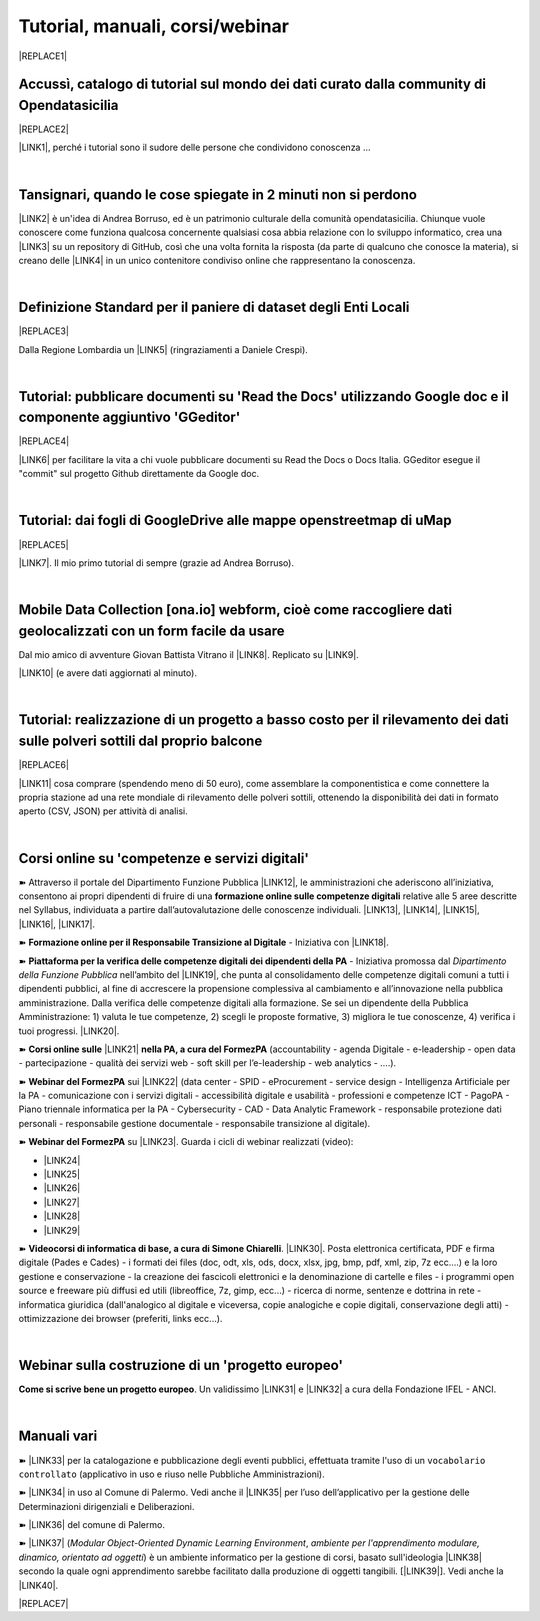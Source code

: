 
.. _h7196c661d256872243e3e1746642226:

Tutorial, manuali, corsi/webinar
********************************


|REPLACE1|

.. _h40241d213d5b5c7b6935740233457b:

Accussì, catalogo di tutorial sul mondo dei dati curato dalla community di Opendatasicilia
==========================================================================================


|REPLACE2|

\ |LINK1|\ , perché i tutorial sono il sudore delle persone che condividono conoscenza ...

|

.. _h6527707c271969926595f157a742026:

Tansignari, quando le cose spiegate in 2 minuti non si perdono
==============================================================

\ |LINK2|\  è un'idea di Andrea Borruso, ed è un patrimonio culturale della comunità opendatasicilia. Chiunque vuole conoscere come funziona qualcosa concernente qualsiasi cosa abbia relazione con lo sviluppo informatico, crea una \ |LINK3|\  su un repository di GitHub, così che una volta fornita la risposta (da parte di qualcuno che conosce la materia), si creano delle \ |LINK4|\  in un unico contenitore condiviso online che rappresentano la conoscenza.

|

.. _h3b9431e3a511972f35d463f382d2:

Definizione Standard per il paniere di dataset degli Enti Locali
================================================================


|REPLACE3|

Dalla Regione Lombardia un \ |LINK5|\  (ringraziamenti a Daniele Crespi).

|

.. _h29f113a4f4d45f36e3f2041374d68:

Tutorial: pubblicare documenti su 'Read the Docs' utilizzando Google doc e il componente aggiuntivo 'GGeditor'
==============================================================================================================


|REPLACE4|

\ |LINK6|\  per facilitare la vita a chi vuole pubblicare documenti su Read the Docs o Docs Italia. GGeditor esegue il "commit" sul progetto Github direttamente da Google doc.

|

.. _h773b5f76543a1c2f18b2c6a47c7369:

Tutorial: dai fogli di GoogleDrive alle mappe openstreetmap di uMap
===================================================================


|REPLACE5|

\ |LINK7|\ . Il mio primo tutorial di sempre (grazie ad Andrea Borruso). 

|

.. _h232a29b28654b2527626e5c2d6e1d31:

Mobile Data Collection [ona.io] webform, cioè come raccogliere dati geolocalizzati con un form facile da usare
==============================================================================================================

Dal mio amico di avventure Giovan Battista Vitrano il \ |LINK8|\ . Replicato su \ |LINK9|\ .

\ |LINK10|\  (e avere dati aggiornati al minuto).

|

.. _h5669247f50342a06a3e7195d141d68:

Tutorial: realizzazione di un progetto a basso costo per il rilevamento dei dati sulle polveri sottili dal proprio balcone
==========================================================================================================================


|REPLACE6|

\ |LINK11|\  cosa comprare (spendendo meno di 50 euro), come assemblare la componentistica e come connettere la propria stazione ad una rete mondiale di rilevamento delle polveri sottili, ottenendo la disponibilità dei dati in formato aperto (CSV, JSON) per attività di analisi.

|

.. _h1b2b62c3191c59497c4f545d49924:

Corsi online su 'competenze e servizi digitali'
===============================================

➽ Attraverso il portale del Dipartimento Funzione Pubblica \ |LINK12|\ , le amministrazioni che aderiscono all’iniziativa, consentono ai propri dipendenti di fruire di una \ |STYLE0|\  relative alle 5 aree descritte nel Syllabus, individuata a partire dall’autovalutazione delle conoscenze individuali. \ |LINK13|\ , \ |LINK14|\ , \ |LINK15|\ , \ |LINK16|\ , \ |LINK17|\ .

➽ \ |STYLE1|\  - Iniziativa con \ |LINK18|\ .

➽  \ |STYLE2|\  - Iniziativa promossa dal \ |STYLE3|\  nell’ambito del \ |LINK19|\ , che punta al consolidamento delle competenze digitali comuni a  tutti i dipendenti pubblici, al fine di accrescere la propensione complessiva al cambiamento e all’innovazione nella pubblica amministrazione. Dalla verifica delle competenze digitali alla formazione. Se sei un dipendente della Pubblica Amministrazione: 1) valuta le tue competenze, 2) scegli le proposte formative, 3) migliora le tue conoscenze, 4) verifica i tuoi progressi. \ |LINK20|\ .

➽  \ |STYLE4|\  \ |LINK21|\  \ |STYLE5|\  (accountability - agenda Digitale - e-leadership - open data - partecipazione - qualità dei servizi web - soft skill per l’e-leadership - web analytics - ….).

➽  \ |STYLE6|\  sui \ |LINK22|\  (data center - SPID - eProcurement - service design - Intelligenza Artificiale per la PA - comunicazione con i servizi digitali - accessibilità digitale e usabilità - professioni e competenze ICT - PagoPA - Piano triennale informatica per la PA - Cybersecurity - CAD - Data Analytic Framework - responsabile protezione dati personali - responsabile gestione documentale - responsabile transizione al digitale).

➽  \ |STYLE7|\  su \ |LINK23|\ . Guarda i cicli di webinar realizzati (video):

* \ |LINK24|\ 

* \ |LINK25|\ 

* \ |LINK26|\ 

* \ |LINK27|\ 

* \ |LINK28|\ 

* \ |LINK29|\ 

➽  \ |STYLE8|\ . \ |LINK30|\ . Posta elettronica certificata, PDF e firma digitale (Pades e Cades) - i formati dei files (doc, odt, xls, ods, docx, xlsx, jpg, bmp, pdf, xml, zip, 7z ecc....) e la loro gestione e conservazione - la creazione dei fascicoli elettronici e la denominazione di cartelle e files - i programmi open source e freeware più diffusi ed utili (libreoffice, 7z, gimp, ecc...) - ricerca di norme, sentenze e dottrina in rete - informatica giuridica (dall'analogico al digitale e viceversa, copie analogiche e copie digitali, conservazione degli atti) - ottimizzazione dei browser (preferiti, links ecc...).

|

.. _h4c532ed753b3e587f215a596b72211f:

Webinar sulla costruzione di un 'progetto europeo'
==================================================

\ |STYLE9|\ . Un validissimo \ |LINK31|\  e \ |LINK32|\  a cura della Fondazione IFEL - ANCI.

|

.. _h505b6e366a7a5e6521631c4577585a:

Manuali vari 
=============

➽ \ |LINK33|\  per la catalogazione e pubblicazione degli eventi pubblici, effettuata tramite l'uso di un ``vocabolario controllato`` (applicativo in uso e riuso nelle Pubbliche Amministrazioni).

➽ \ |LINK34|\  in uso al Comune di Palermo. Vedi anche il \ |LINK35|\  per l’uso dell’applicativo per la gestione delle Determinazioni dirigenziali e Deliberazioni.

➽ \ |LINK36|\  del comune di Palermo.

➽ \ |LINK37|\  (\ |STYLE10|\ , \ |STYLE11|\ ) è un ambiente informatico per la gestione di corsi, basato sull'ideologia \ |LINK38|\  secondo la quale ogni apprendimento sarebbe facilitato dalla produzione di oggetti tangibili. [\ |LINK39|\ ]. Vedi anche la \ |LINK40|\ .


|REPLACE7|


.. bottom of content


.. |STYLE0| replace:: **formazione online sulle competenze digitali**

.. |STYLE1| replace:: **Formazione online per il Responsabile Transizione al Digitale**

.. |STYLE2| replace:: **Piattaforma per la verifica delle competenze digitali dei dipendenti della PA**

.. |STYLE3| replace:: *Dipartimento della Funzione Pubblica*

.. |STYLE4| replace:: **Corsi online sulle**

.. |STYLE5| replace:: **nella PA, a cura del FormezPA**

.. |STYLE6| replace:: **Webinar del FormezPA**

.. |STYLE7| replace:: **Webinar del FormezPA**

.. |STYLE8| replace:: **Videocorsi di informatica di base, a cura di Simone Chiarelli**

.. |STYLE9| replace:: **Come si scrive bene un progetto europeo**

.. |STYLE10| replace:: *Modular Object-Oriented Dynamic Learning Environment*

.. |STYLE11| replace:: *ambiente per l'apprendimento modulare, dinamico, orientato ad oggetti*


.. |REPLACE1| raw:: html

    <img src="https://raw.githubusercontent.com/cirospat/newproject/master/docs/static/chiavepertubi.jpg" width= 150 />
.. |REPLACE2| raw:: html

    <img src="http://accussi.opendatasicilia.it/img/accussi_favicon.png" />
.. |REPLACE3| raw:: html

    <img src="https://raw.githubusercontent.com/cirospat/paniere-dataset-enti-locali/master/docs/img/opendatalombardia.JPG" />
.. |REPLACE4| raw:: html

    <img src="https://googledocs.readthedocs.io/it/latest/_images/gdocs-rtd_1.png" width=350 />
.. |REPLACE5| raw:: html

    <img src="https://wiki.openstreetmap.org/w/images/8/8f/Umap_logo.svg" />
.. |REPLACE6| raw:: html

    <img src="https://cdn-images-1.medium.com/max/720/1*bHhhHgM6mW1EGze2X69BXg.png" width=300 />
.. |REPLACE7| raw:: html

    <script id="dsq-count-scr" src="//guida-readthedocs.disqus.com/count.js" async></script>
    
    <div id="disqus_thread"></div>
    <script>
    
    /**
    *  RECOMMENDED CONFIGURATION VARIABLES: EDIT AND UNCOMMENT THE SECTION BELOW TO INSERT DYNAMIC VALUES FROM YOUR PLATFORM OR CMS.
    *  LEARN WHY DEFINING THESE VARIABLES IS IMPORTANT: https://disqus.com/admin/universalcode/#configuration-variables*/
    /*
    
    var disqus_config = function () {
    this.page.url = PAGE_URL;  // Replace PAGE_URL with your page's canonical URL variable
    this.page.identifier = PAGE_IDENTIFIER; // Replace PAGE_IDENTIFIER with your page's unique identifier variable
    };
    */
    (function() { // DON'T EDIT BELOW THIS LINE
    var d = document, s = d.createElement('script');
    s.src = 'https://guida-readthedocs.disqus.com/embed.js';
    s.setAttribute('data-timestamp', +new Date());
    (d.head || d.body).appendChild(s);
    })();
    </script>
    <noscript>Please enable JavaScript to view the <a href="https://disqus.com/?ref_noscript">comments powered by Disqus.</a></noscript>

.. |LINK1| raw:: html

    <a href="http://accussi.opendatasicilia.it/" target="_blank">Accussì - catalogo di Tutorial</a>

.. |LINK2| raw:: html

    <a href="http://tansignari.opendatasicilia.it" target="_blank">Tansignari</a>

.. |LINK3| raw:: html

    <a href="https://github.com/opendatasicilia/tansignari/issues" target="_blank">issue</a>

.. |LINK4| raw:: html

    <a href="https://github.com/opendatasicilia/tansignari/tree/master/ricette" target="_blank">ricette</a>

.. |LINK5| raw:: html

    <a href="https://definizione-standard-paniere-dataset-enti-locali.readthedocs.io" target="_blank">documento che definisce uno standard per il paniere di dataset da pubblicare da parte degli Enti Locali</a>

.. |LINK6| raw:: html

    <a href="http://googledocs.readthedocs.io" target="_blank">Un componente aggiuntivo (GGeditor)</a>

.. |LINK7| raw:: html

    <a href="http://cirospat.readthedocs.io/it/latest/tutorial-googledrive-to-umap.html" target="_blank">Creare mappe su UMAP che si aggiornano automaticamente dai fogli spreadsheet di Google Drive</a>

.. |LINK8| raw:: html

    <a href="https://coseerobe.gbvitrano.it/webform.html" target="_blank">tutorial</a>

.. |LINK9| raw:: html

    <a href="https://tansignari.opendatasicilia.it/ricette/opendatakit/mobile_data_collection_odk/" target="_blank">Tansignari</a>

.. |LINK10| raw:: html

    <a href="https://tansignari.opendatasicilia.it/ricette/opendatakit/ona/" target="_blank">Creare moduli di raccolta dati geografici online con ONA e metterli in collegamento automatico con fogli Google</a>

.. |LINK11| raw:: html

    <a href="https://medium.com/@cirospat/realizzazione-di-un-progetto-low-cost-per-il-rilevamento-dati-delle-polveri-sottili-dal-proprio-e85188d9ad0" target="_blank">Un tutorial che spiega nel dettaglio</a>

.. |LINK12| raw:: html

    <a href="https://www.competenzedigitali.gov.it/" target="_blank">https://www.competenzedigitali.gov.it/</a>

.. |LINK13| raw:: html

    <a href="https://www.competenzedigitali.gov.it/syllabus-delle-competenze/quali-sono-le-aree-di-competenza/dati-informazioni-e-documenti-informatici.html" target="_blank">Dati, informazioni e documenti informatici</a>

.. |LINK14| raw:: html

    <a href="https://www.competenzedigitali.gov.it/syllabus-delle-competenze/quali-sono-le-aree-di-competenza/comunicazione-e-condivisione.html" target="_blank">Comunicazione e condivisione</a>

.. |LINK15| raw:: html

    <a href="https://www.competenzedigitali.gov.it/sicurezza.html" target="_blank">Sicurezza</a>

.. |LINK16| raw:: html

    <a href="https://www.competenzedigitali.gov.it/syllabus-delle-competenze/quali-sono-le-aree-di-competenza/servizi-on-line.html" target="_blank">Servizi on-line</a>

.. |LINK17| raw:: html

    <a href="https://www.competenzedigitali.gov.it/syllabus-delle-competenze/quali-sono-le-aree-di-competenza/trasformazione-digitale.html" target="_blank">Trasformazione digitale</a>

.. |LINK18| raw:: html

    <a href="https://cirospat.readthedocs.io/it/latest/responsabile_transizione_digitale.html#formazione-rtd" target="_blank">webinar a cura del FormezPA in collaborazione con AgID</a>

.. |LINK19| raw:: html

    <a href="http://www.pongovernance1420.gov.it/" target="_blank">Programma Operativo Nazionale “Governance e Capacità Istituzionale 2014-2020"</a>

.. |LINK20| raw:: html

    <a href="http://www.competenzedigitali.gov.it" target="_blank">Link alla piattaforma online per le "competenze digitali" a cura della Funzione Pubblica</a>

.. |LINK21| raw:: html

    <a href="http://formazione.formez.it/content/corsi-online-competenze-digitali" target="_blank">competenze digitali</a>

.. |LINK22| raw:: html

    <a href="http://eventipa.formez.it/progetto-formez-dettaglio-ms/17436" target="_blank">servizi digitali - Italia Login</a>

.. |LINK23| raw:: html

    <a href="https://www.agid.gov.it/it/agenzia/progetti-pon-governance/italia-login-casa-del-cittadino/informazione-formazione-transizione-digitale" target="_blank">Italia Login - Informazione e formazione per la transizione digitale</a>

.. |LINK24| raw:: html

    <a href="https://www.youtube.com/playlist?list=PLd5bJJul8c5pMzDz4gEAFAytR77d2eXnc" target="_blank">Sicurezza informatica</a>

.. |LINK25| raw:: html

    <a href="https://www.youtube.com/playlist?list=PLd5bJJul8c5pkMRmqEA7cEP0yqVGu9qyi" target="_blank">Progettare servizi pubblici digitali</a>

.. |LINK26| raw:: html

    <a href="https://www.youtube.com/playlist?list=PLd5bJJul8c5ojYDiFTprGKVnBS3wLerj-" target="_blank">Progettare il sito web di un comune</a>

.. |LINK27| raw:: html

    <a href="https://www.youtube.com/playlist?list=PLd5bJJul8c5q00uEQVZjnSscAsbKjUftt" target="_blank">Monitoraggio contratti ICT</a>

.. |LINK28| raw:: html

    <a href="https://www.youtube.com/playlist?list=PLd5bJJul8c5ockYAymE70JKYtq9HHp5z9" target="_blank">Accessibilità</a>

.. |LINK29| raw:: html

    <a href="http://eventipa.formez.it/node/316784" target="_blank">Dati territoriali</a>

.. |LINK30| raw:: html

    <a href="https://www.youtube.com/playlist?list=PLnc9N-ztTF5fxGBBYR1JDpd_VoAyJ_H2p" target="_blank">Link</a>

.. |LINK31| raw:: html

    <a href="https://www.fondazioneifel.it/documenti-e-pubblicazioni/item/9640-video-come-si-scrive-bene-un-progetto-europeo" target="_blank">Webinar</a>

.. |LINK32| raw:: html

    <a href="https://www.fondazioneifel.it/documenti-e-pubblicazioni/item/9639-slide-come-si-scrive-bene-un-progetto-europeo" target="_blank">Materiali didattici</a>

.. |LINK33| raw:: html

    <a href="http://manuale-openagenda.readthedocs.io" target="_blank">Manuale d'uso dell'applicativo Open Agenda</a>

.. |LINK34| raw:: html

    <a href="https://manuale-libro-firma-2-0.readthedocs.io/" target="_blank">Manuale d'uso dell'applicativo Libro Firma</a>

.. |LINK35| raw:: html

    <a href="https://drive.google.com/file/d/1fSbB_QVZTznS5V_b2F1gqM73214SrIhU/view" target="_blank">tutorial</a>

.. |LINK36| raw:: html

    <a href="http://upload-dataset-comunepalermo.readthedocs.io" target="_blank">Manuale per il caricamento dei dataset sul portale open data</a>

.. |LINK37| raw:: html

    <a href="https://cirospat.readthedocs.io/it/latest/come-usare-Moodle.html" target="_blank">Guida in italiano all'uso degli strumenti di Moodle, a cura del FormezPA</a>

.. |LINK38| raw:: html

    <a href="https://it.wikipedia.org/wiki/Costruzionismo_(teoria_dell%27apprendimento)" target="_blank">costruzionista</a>

.. |LINK39| raw:: html

    <a href="https://it.wikipedia.org/wiki/Moodle" target="_blank">Definizione di Wikipedia</a>

.. |LINK40| raw:: html

    <a href="https://www.html.it/guide/moodle-learning-platform-la-guida/" target="_blank">guida a Moodle Learning Platform</a>

